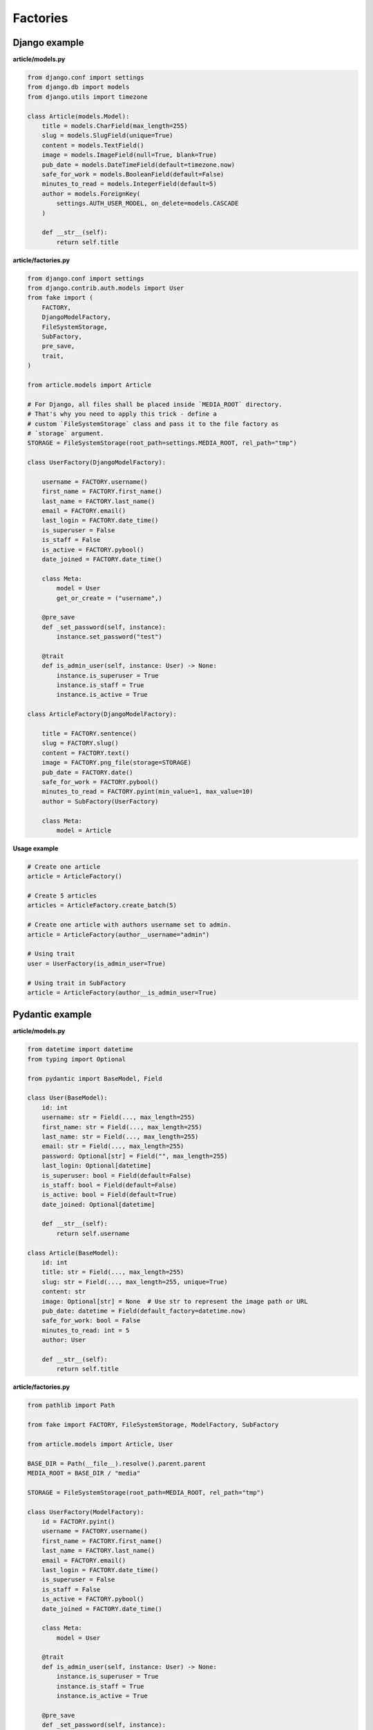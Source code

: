 Factories
=========

Django example
--------------
**article/models.py**

.. code-block:: python

    from django.conf import settings
    from django.db import models
    from django.utils import timezone

    class Article(models.Model):
        title = models.CharField(max_length=255)
        slug = models.SlugField(unique=True)
        content = models.TextField()
        image = models.ImageField(null=True, blank=True)
        pub_date = models.DateTimeField(default=timezone.now)
        safe_for_work = models.BooleanField(default=False)
        minutes_to_read = models.IntegerField(default=5)
        author = models.ForeignKey(
            settings.AUTH_USER_MODEL, on_delete=models.CASCADE
        )

        def __str__(self):
            return self.title

**article/factories.py**

.. code-block:: python

    from django.conf import settings
    from django.contrib.auth.models import User
    from fake import (
        FACTORY,
        DjangoModelFactory,
        FileSystemStorage,
        SubFactory,
        pre_save,
        trait,
    )

    from article.models import Article

    # For Django, all files shall be placed inside `MEDIA_ROOT` directory.
    # That's why you need to apply this trick - define a
    # custom `FileSystemStorage` class and pass it to the file factory as
    # `storage` argument.
    STORAGE = FileSystemStorage(root_path=settings.MEDIA_ROOT, rel_path="tmp")

    class UserFactory(DjangoModelFactory):

        username = FACTORY.username()
        first_name = FACTORY.first_name()
        last_name = FACTORY.last_name()
        email = FACTORY.email()
        last_login = FACTORY.date_time()
        is_superuser = False
        is_staff = False
        is_active = FACTORY.pybool()
        date_joined = FACTORY.date_time()

        class Meta:
            model = User
            get_or_create = ("username",)

        @pre_save
        def _set_password(self, instance):
            instance.set_password("test")

        @trait
        def is_admin_user(self, instance: User) -> None:
            instance.is_superuser = True
            instance.is_staff = True
            instance.is_active = True

    class ArticleFactory(DjangoModelFactory):

        title = FACTORY.sentence()
        slug = FACTORY.slug()
        content = FACTORY.text()
        image = FACTORY.png_file(storage=STORAGE)
        pub_date = FACTORY.date()
        safe_for_work = FACTORY.pybool()
        minutes_to_read = FACTORY.pyint(min_value=1, max_value=10)
        author = SubFactory(UserFactory)

        class Meta:
            model = Article

**Usage example**

.. code-block:: python

    # Create one article
    article = ArticleFactory()

    # Create 5 articles
    articles = ArticleFactory.create_batch(5)

    # Create one article with authors username set to admin.
    article = ArticleFactory(author__username="admin")

    # Using trait
    user = UserFactory(is_admin_user=True)

    # Using trait in SubFactory
    article = ArticleFactory(author__is_admin_user=True)

Pydantic example
----------------
**article/models.py**

.. code-block:: python

    from datetime import datetime
    from typing import Optional

    from pydantic import BaseModel, Field

    class User(BaseModel):
        id: int
        username: str = Field(..., max_length=255)
        first_name: str = Field(..., max_length=255)
        last_name: str = Field(..., max_length=255)
        email: str = Field(..., max_length=255)
        password: Optional[str] = Field("", max_length=255)
        last_login: Optional[datetime]
        is_superuser: bool = Field(default=False)
        is_staff: bool = Field(default=False)
        is_active: bool = Field(default=True)
        date_joined: Optional[datetime]

        def __str__(self):
            return self.username

    class Article(BaseModel):
        id: int
        title: str = Field(..., max_length=255)
        slug: str = Field(..., max_length=255, unique=True)
        content: str
        image: Optional[str] = None  # Use str to represent the image path or URL
        pub_date: datetime = Field(default_factory=datetime.now)
        safe_for_work: bool = False
        minutes_to_read: int = 5
        author: User

        def __str__(self):
            return self.title

**article/factories.py**

.. code-block:: python

    from pathlib import Path

    from fake import FACTORY, FileSystemStorage, ModelFactory, SubFactory

    from article.models import Article, User

    BASE_DIR = Path(__file__).resolve().parent.parent
    MEDIA_ROOT = BASE_DIR / "media"

    STORAGE = FileSystemStorage(root_path=MEDIA_ROOT, rel_path="tmp")

    class UserFactory(ModelFactory):
        id = FACTORY.pyint()
        username = FACTORY.username()
        first_name = FACTORY.first_name()
        last_name = FACTORY.last_name()
        email = FACTORY.email()
        last_login = FACTORY.date_time()
        is_superuser = False
        is_staff = False
        is_active = FACTORY.pybool()
        date_joined = FACTORY.date_time()

        class Meta:
            model = User

        @trait
        def is_admin_user(self, instance: User) -> None:
            instance.is_superuser = True
            instance.is_staff = True
            instance.is_active = True

        @pre_save
        def _set_password(self, instance):
            instance.set_password("test")

    class ArticleFactory(ModelFactory):
        id = FACTORY.pyint()
        title = FACTORY.sentence()
        slug = FACTORY.slug()
        content = FACTORY.text()
        image = FACTORY.png_file(storage=STORAGE)
        pub_date = FACTORY.date()
        safe_for_work = FACTORY.pybool()
        minutes_to_read = FACTORY.pyint(min_value=1, max_value=10)
        author = SubFactory(UserFactory)

        class Meta:
            model = Article

*Used just like in previous example.*

TortoiseORM example
-------------------

**article/models.py**

.. code-block:: python

    from datetime import datetime

    from tortoise import fields
    from tortoise.models import Model

    class User(Model):

        id = fields.IntField(pk=True)
        username = fields.CharField(max_length=255, unique=True)
        first_name = fields.CharField(max_length=255)
        last_name = fields.CharField(max_length=255)
        email = fields.CharField(max_length=255)
        password = fields.CharField(max_length=255, null=True, blank=True)
        last_login = fields.DatetimeField(null=True, blank=True)
        is_superuser = fields.BooleanField(default=False)
        is_staff = fields.BooleanField(default=False)
        is_active = fields.BooleanField(default=True)
        date_joined = fields.DatetimeField(null=True, blank=True)

        def __str__(self):
            return self.title

    class Article(Model):

        id = fields.IntField(pk=True)
        title = fields.CharField(max_length=255)
        slug = fields.CharField(max_length=255, unique=True)
        content = fields.TextField()
        image = fields.TextField(null=True, blank=True)
        pub_date = fields.DatetimeField(default=datetime.now)
        safe_for_work = fields.BooleanField(default=False)
        minutes_to_read = fields.IntField(default=5)
        author = fields.ForeignKeyField("models.User", on_delete=fields.CASCADE)

        def __str__(self):
            return self.title

**article/factories.py**

.. code-block:: python

    from pathlib import Path

    from fake import FACTORY, FileSystemStorage, SubFactory, TortoiseModelFactory

    from article.models import Article, User

    BASE_DIR = Path(__file__).resolve().parent.parent
    MEDIA_ROOT = BASE_DIR / "media"

    STORAGE = FileSystemStorage(root_path=MEDIA_ROOT, rel_path="tmp")

    class UserFactory(TortoiseModelFactory):
        """User factory."""

        username = FACTORY.username()
        first_name = FACTORY.first_name()
        last_name = FACTORY.last_name()
        email = FACTORY.email()
        last_login = FACTORY.date_time()
        is_superuser = False
        is_staff = False
        is_active = FACTORY.pybool()
        date_joined = FACTORY.date_time()

        class Meta:
            model = User
            get_or_create = ("username",)

        @trait
        def is_admin_user(self, instance: User) -> None:
            instance.is_superuser = True
            instance.is_staff = True
            instance.is_active = True

        @pre_save
        def _set_password(self, instance):
            instance.set_password("test")

    class ArticleFactory(TortoiseModelFactory):
        """Article factory."""

        title = FACTORY.sentence()
        slug = FACTORY.slug()
        content = FACTORY.text()
        image = FACTORY.png_file(storage=STORAGE)
        pub_date = FACTORY.date_time()
        safe_for_work = FACTORY.pybool()
        minutes_to_read = FACTORY.pyint(min_value=1, max_value=10)
        author = SubFactory(UserFactory)

        class Meta:
            model = Article

*Used just like in previous example.*

Dataclasses example
-------------------

**article/models.py**

.. code-block:: python

    from dataclasses import dataclass
    from datetime import datetime
    from typing import Optional

    @dataclass
    class User:
        id: int
        username: str
        first_name: str
        last_name: str
        email: str
        last_login: Optional[datetime]
        date_joined: Optional[datetime]
        password: Optional[str] = None
        is_superuser: bool = False
        is_staff: bool = False
        is_active: bool = True

        def __str__(self):
            return self.username

    @dataclass
    class Article:
        id: int
        title: str
        slug: str
        content: str
        author: User
        image: Optional[str] = None  # Use str to represent the image path or URL
        pub_date: datetime = datetime.now()
        safe_for_work: bool = False
        minutes_to_read: int = 5

        def __str__(self):
            return self.title

**article/factories.py**

.. code-block:: python

    from pathlib import Path

    from fake import FACTORY, FileSystemStorage, ModelFactory, SubFactory

    from article.models import Article, User

    BASE_DIR = Path(__file__).resolve().parent.parent
    MEDIA_ROOT = BASE_DIR / "media"

    STORAGE = FileSystemStorage(root_path=MEDIA_ROOT, rel_path="tmp")

    class UserFactory(ModelFactory):
        id = FACTORY.pyint()
        username = FACTORY.username()
        first_name = FACTORY.first_name()
        last_name = FACTORY.last_name()
        email = FACTORY.email()
        last_login = FACTORY.date_time()
        is_superuser = False
        is_staff = False
        is_active = FACTORY.pybool()
        date_joined = FACTORY.date_time()

        class Meta:
            model = User

        @trait
        def is_admin_user(self, instance: User) -> None:
            instance.is_superuser = True
            instance.is_staff = True
            instance.is_active = True

        @pre_save
        def _set_password(self, instance):
            instance.set_password("test")

    class ArticleFactory(ModelFactory):
        id = FACTORY.pyint()
        title = FACTORY.sentence()
        slug = FACTORY.slug()
        content = FACTORY.text()
        image = FACTORY.png_file(storage=STORAGE)
        pub_date = FACTORY.date()
        safe_for_work = FACTORY.pybool()
        minutes_to_read = FACTORY.pyint(min_value=1, max_value=10)
        author = SubFactory(UserFactory)

        class Meta:
            model = Article

*Used just like in previous example.*

SQLAlchemy example
------------------

**config.py**

.. code-block:: python

    from sqlalchemy import create_engine
    from sqlalchemy.orm import scoped_session, sessionmaker

    DATABASE_URL = "sqlite:///test_database.db"
    ENGINE = create_engine(DATABASE_URL)
    SESSION = scoped_session(sessionmaker(bind=ENGINE))

**article/models.py**

.. code-block:: python

    from datetime import datetime

    from sqlalchemy import (
        Boolean,
        Column,
        DateTime,
        ForeignKey,
        Integer,
        String,
        Text,
    )
    from sqlalchemy.ext.declarative import declarative_base
    from sqlalchemy.orm import relationship

    Base = declarative_base()

    class User(Base):
        """User model."""

        __tablename__ = "users"

        id = Column(Integer, primary_key=True)
        username = Column(String(255), unique=True)
        first_name = Column(String(255))
        last_name = Column(String(255))
        email = Column(String(255))
        password = Column(String(255), nullable=True)
        last_login = Column(DateTime, nullable=True)
        is_superuser = Column(Boolean, default=False)
        is_staff = Column(Boolean, default=False)
        is_active = Column(Boolean, default=True)
        date_joined = Column(DateTime, nullable=True)

        articles = relationship("Article", back_populates="author")

    class Article(Base):
        """Article model."""

        __tablename__ = "articles"

        id = Column(Integer, primary_key=True)
        title = Column(String(255))
        slug = Column(String(255), unique=True)
        content = Column(Text)
        image = Column(Text, nullable=True)
        pub_date = Column(DateTime, default=datetime.utcnow)
        safe_for_work = Column(Boolean, default=False)
        minutes_to_read = Column(Integer, default=5)
        author_id = Column(Integer, ForeignKey("users.id"))

        author = relationship("User", back_populates="articles")

**article/factories.py**

Pay attention to the ``MetaSQLAlchemy`` meta-class and the ``get_session`` 
method.

.. code-block:: python

    from pathlib import Path

    from fake import (
        FACTORY,
        FileSystemStorage,
        SQLAlchemyModelFactory,
        SubFactory,
        post_save,
        pre_save,
        trait,
    )

    from article.models import Article, User
    from config import SESSION

    BASE_DIR = Path(__file__).resolve().parent.parent
    MEDIA_ROOT = BASE_DIR / "media"
    STORAGE = FileSystemStorage(root_path=MEDIA_ROOT, rel_path="tmp")

    def get_session():
        return SESSION()

    class UserFactory(SQLAlchemyModelFactory):
        """User factory."""

        username = FACTORY.username()
        first_name = FACTORY.first_name()
        last_name = FACTORY.last_name()
        email = FACTORY.email()
        last_login = FACTORY.date_time()
        is_superuser = False
        is_staff = False
        is_active = FACTORY.pybool()
        date_joined = FACTORY.date_time()

        class Meta:
            model = User
            get_or_create = ("username",)

        class MetaSQLAlchemy:
            get_session = get_session

        @trait
        def is_admin_user(self, instance: User) -> None:
            instance.is_superuser = True
            instance.is_staff = True
            instance.is_active = True

        @pre_save
        def _set_password(self, instance):
            instance.set_password("test")

    class ArticleFactory(SQLAlchemyModelFactory):
        """Article factory."""

        title = FACTORY.sentence()
        slug = FACTORY.slug()
        content = FACTORY.text()
        image = FACTORY.png_file(storage=STORAGE)
        pub_date = FACTORY.date()
        safe_for_work = FACTORY.pybool()
        minutes_to_read = FACTORY.pyint(min_value=1, max_value=10)
        author = SubFactory(UserFactory)

        class Meta:
            model = Article

        class MetaSQLAlchemy:
            get_session = get_session

*Used just like in previous example.*
